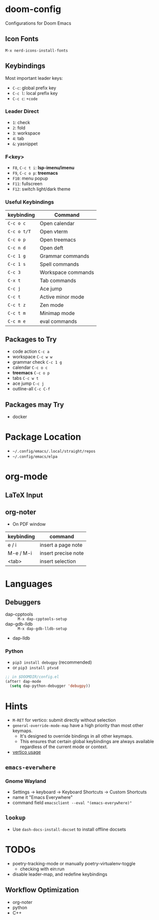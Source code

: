 * doom-config
Configurations for Doom Emacs

** Icon Fonts
~M-x nerd-icons-install-fonts~

** Keybindings
Most important leader keys:
- ~C-c~: global prefix key
- ~C-c l~: local prefix key
- ~C-c c~: ~+code~

*** Leader Direct
- ~1~: check
- ~2~: fold
- ~3~: workspace
- ~4~: tab
- ~&~: yasnippet

*** F<key>
- ~F8~, ~C-c t i~: *lsp-imenu/imenu*
- ~F9~, ~C-c o p~: *treemacs*
- ~F10~: menu popup
- ~F11~: fullscreen
- ~F12~: switch light/dark theme

*** Useful Keybindings
| keybinding  | Command                   |
|-------------+---------------------------|
| ~C-c o c~   | Open calendar             |
| ~C-c o t/T~ | Open vterm                |
| ~C-c o p~   | Open treemacs             |
| ~C-c n d~   | Open deft                 |
| ~C-c 1 g~   | Grammar commands          |
| ~C-c 1 s~   | Spell commands            |
| ~C-c 3~     | Workspace commands        |
| ~C-x t~     | Tab commands              |
| ~C-c j~     | Ace jump                  |
| ~C-c t~     | Active minor mode         |
| ~C-c t z~   | Zen mode                  |
| ~C-c t m~   | Minimap mode              |
| ~C-c m e~   | eval commands             |

** Packages to Try
- code action ~C-c a~
- workspace ~C-c w w~
- grammar check ~C-c 1 g~
- calendar ~C-c o c~
- *treemacs* ~C-c o p~
- tabs ~C-c w t~
- ace jump ~C-c j~
- outline-all ~C-c C-f~

** Packages may Try
- docker

* Package Location
- =~/.config/emacs/.local/straight/repos=
- =~/.config/emacs/elpa=

* org-mode
** LaTeX Input
** org-noter
- On PDF window
| keybinding | command             |
|------------+---------------------|
| e / i      | insert a page note  |
| M-e / M-i  | insert precise note |
| <tab>      | insert selection    |

* Languages
** Debuggers
- dap-cpptools :: ~M-x dap-cpptools-setup~
- dap-gdb-lldb :: ~M-x dap-gdb-lldb-setup~
- dap-lldb

*** Python

- ~pip3 install debugpy~ (recommended)
- or ~pip3 install ptvsd~

#+begin_src emacs-lisp
;; in $DOOMDIR/config.el
(after! dap-mode
  (setq dap-python-debugger 'debugpy))
#+end_src

* Hints
- ~M-RET~ for vertico: submit directly without selection
- ~general-override-mode-map~ have a high priority than most other keymaps.
  - It's designed to override bindings in all other keymaps.
  - This ensures that certain global keybindings are always available regardless of the current mode or context.
- [[https://github.com/doomemacs/doomemacs/blob/master/modules/completion/vertico/README.org][vertico usage]]

** ~emacs-everwhere~
*** Gnome Wayland
- Settings -> keyboard -> Keyboard Shortcuts -> Custom Shortcuts
- name it "Emacs Everywhere"
- command field ~emacsclient --eval "(emacs-everywhere)"~

** ~lookup~
- Use ~dash-docs-install-docset~ to install offline docsets

* TODOs
- poetry-tracking-mode or manually poetry-virtualenv-toggle
  - checking with ein:run
- disable leader-map, and redefine keybindings

** Workflow Optimization
  - org-noter
  - python
  - C++
